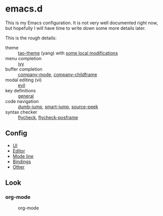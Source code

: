 * emacs.d

  This is my Emacs configuration. It is not very well documented right now, but
  hopefully I will have time to write down some more details later.

  This is the rough details:
  - theme :: [[https://github.com/11111000000/tao-theme-emacs][tao-theme]] (yang) with [[file:lisp/local-theme.el][some local modifications]]
  - menu completion :: [[https://github.com/abo-abo/swiper][ivy]]
  - buffer completion :: [[https://github.com/company-mode/company-mode][company-mode]], [[https://github.com/tumashu/company-childframe][company-childframe]]
  - modal editing (vi) :: [[https://github.com/emacs-evil/evil][evil]]
  - key definitions :: [[https://github.com/noctuid/general.el][general]]
  - code navigation :: [[https://github.com/jacktasia/dumb-jump][dumb-jump]], [[https://github.com/jojojames/smart-jump][smart-jump]], [[https://github.com/iqbalansari/emacs-source-peek][source-peek]]
  - syntax checker :: [[https://github.com/flycheck/flycheck][flycheck]], [[https://github.com/alexmurray/flycheck-posframe][flycheck-posframe]]

** Config
  - [[file:lisp/base-ui.el][UI]]
  - [[file:lisp/base-editor.el][Editor]]
  - [[file:lisp/base-modeline.el][Mode line]]
  - [[file:lisp/bindings.el][Bindings]]
  - [[file:lisp/][Other]]

** Look
*** org-mode
    #+CAPTION: org-mode
    [[file:media/org-mode.png]]
